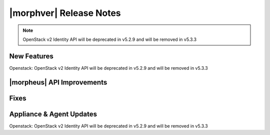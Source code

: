 .. _Release Notes:

************************
|morphver| Release Notes
************************

.. No highlights this time, small update
  .. include:: highlights.rst

.. NOTE:: OpenStack v2 Identity API will be deprecated in v5.2.9 and will be removed in v5.3.3

New Features
============

Openstack: OpenStack v2 Identity API will be deprecated in v5.2.9 and will be removed in v5.3.3

|morpheus| API Improvements
===========================


Fixes
=====


Appliance & Agent Updates
=========================

Openstack: OpenStack v2 Identity API will be deprecated in v5.2.9 and will be removed in v5.3.3